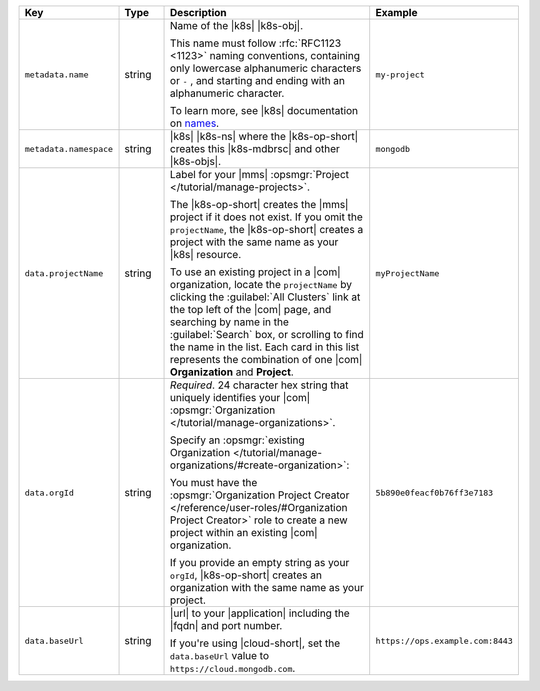 .. list-table::
   :widths: 20 10 50 20
   :header-rows: 1

   * - Key
     - Type
     - Description
     - Example

   * - ``metadata.name``
     - string
     - Name of the |k8s| |k8s-obj|.

       .. include:: /includes/fact-resource-name-char-limit.rst

       This name must follow :rfc:`RFC1123 <1123>` naming
       conventions, containing only lowercase alphanumeric characters or ``-`` ,
       and starting and ending with an alphanumeric 
       character.
       
       To learn more, see |k8s| documentation on `names <https://kubernetes.io/docs/concepts/overview/working-with-objects/names/>`__.

     - ``my-project``

   * - ``metadata.namespace``
     - string
     - |k8s| |k8s-ns| where the |k8s-op-short| creates this
       |k8s-mdbrsc| and other |k8s-objs|.

     - ``mongodb``

   * - ``data.projectName``
     - string
     - Label for your |mms|
       :opsmgr:`Project </tutorial/manage-projects>`.

       The |k8s-op-short| creates the |mms| project if it does
       not exist. If you omit the ``projectName``, the |k8s-op-short|
       creates a project with the same name as your
       |k8s| resource.

       To use an existing project in a |com|
       organization, locate
       the ``projectName`` by clicking the :guilabel:`All Clusters`
       link at the top left of the |com| page, and
       searching by name in the :guilabel:`Search`
       box, or scrolling to find the name in the list.
       Each card in this list represents the
       combination of one |com| **Organization** and **Project**.

     - ``myProjectName``

   * - ``data.orgId``
     - string
     - *Required*. 24 character hex string that uniquely
       identifies your
       |com| :opsmgr:`Organization </tutorial/manage-organizations>`.

       .. include:: /includes/admonitions/note-k8s-supported-in-om4-nested.rst

       Specify an :opsmgr:`existing Organization
       </tutorial/manage-organizations/#create-organization>`:

       .. include:: /includes/steps-find-org-id.rst

       You must have the :opsmgr:`Organization Project Creator </reference/user-roles/#Organization Project Creator>`
       role to create a new project within an existing
       |com| organization.

       If you provide an empty string as your ``orgId``, |k8s-op-short| 
       creates an organization with the same name as your project.
          
     - ``5b890e0feacf0b76ff3e7183``

   * - ``data.baseUrl``
     - string
     - |url| to your |application| including the |fqdn| and port
       number.

       .. include:: /includes/admonitions/data-url-config-map-external-dbs-nested.rst

       If you're using |cloud-short|, set the ``data.baseUrl`` value
       to ``https://cloud.mongodb.com``.

     - ``https://ops.example.com:8443``
